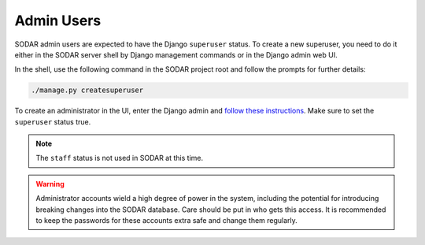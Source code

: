 .. _admin_user:

Admin Users
^^^^^^^^^^^

SODAR admin users are expected to have the Django ``superuser`` status. To
create a new superuser, you need to do it either in the SODAR server shell by
Django management commands or in the Django admin web UI.

In the shell, use the following command in the SODAR project root and follow the
prompts for further details:

.. code-block:: console

    ./manage.py createsuperuser

To create an administrator in the UI, enter the Django admin and
`follow these instructions <https://docs.djangoproject.com/en/3.2/topics/auth/default/#id6>`_.
Make sure to set the ``superuser`` status true.

.. note::

    The ``staff`` status is not used in SODAR at this time.

.. warning::

    Administrator accounts wield a high degree of power in the system, including
    the potential for introducing breaking changes into the SODAR database. Care
    should be put in who gets this access. It is recommended to keep the
    passwords for these accounts extra safe and change them regularly.
